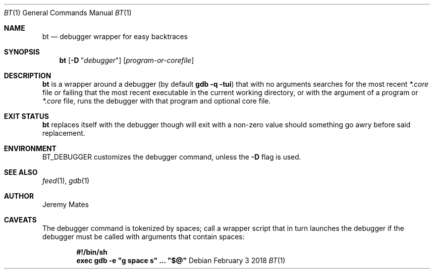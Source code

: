 .Dd February  3 2018
.Dt BT 1
.nh
.Os
.Sh NAME
.Nm bt
.Nd debugger wrapper for easy backtraces
.Sh SYNOPSIS
.Bk -words
.Nm
.Op Fl D Qq Ar debugger
.Op Ar program-or-corefile
.Ek
.Sh DESCRIPTION
.Nm
is a wrapper around a debugger (by default
.Cm gdb -q -tui )
that with no arguments searches for the most recent
.Pa *.core
file or failing that the most recent executable in the current working
directory, or with the argument of a program or
.Pa *.core
file, runs the debugger with that program and optional core file.
.Sh EXIT STATUS
.Nm
replaces itself with the debugger though will exit with a non-zero value
should something go awry before said replacement.
.Sh ENVIRONMENT
.Dv BT_DEBUGGER
customizes the debugger command, unless the
.Fl D
flag is used.
.Sh SEE ALSO
.Xr feed 1 ,
.Xr gdb 1
.Sh AUTHOR
.An Jeremy Mates
.Sh CAVEATS
The debugger command is tokenized by spaces; call a wrapper script
that in turn launches the debugger if the debugger must be called with
arguments that contain spaces:
.Pp
.Dl #!/bin/sh
.Dl exec gdb -e \&"g space s\&" ... \&"$@\&"
